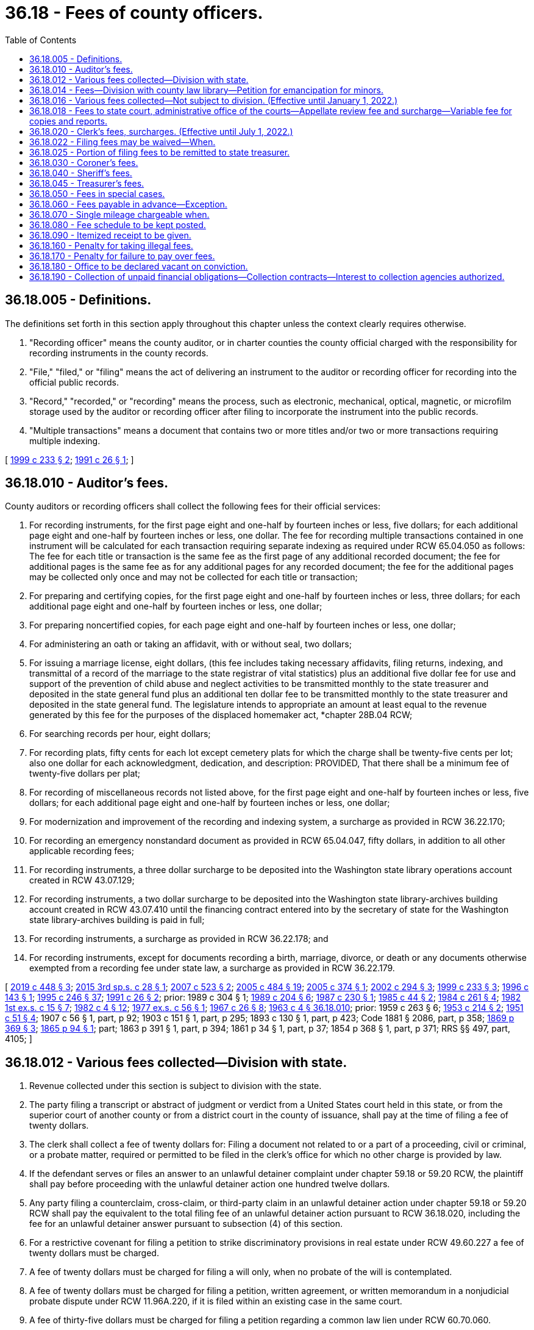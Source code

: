 = 36.18 - Fees of county officers.
:toc:

== 36.18.005 - Definitions.
The definitions set forth in this section apply throughout this chapter unless the context clearly requires otherwise.

. "Recording officer" means the county auditor, or in charter counties the county official charged with the responsibility for recording instruments in the county records.

. "File," "filed," or "filing" means the act of delivering an instrument to the auditor or recording officer for recording into the official public records.

. "Record," "recorded," or "recording" means the process, such as electronic, mechanical, optical, magnetic, or microfilm storage used by the auditor or recording officer after filing to incorporate the instrument into the public records.

. "Multiple transactions" means a document that contains two or more titles and/or two or more transactions requiring multiple indexing.

[ http://lawfilesext.leg.wa.gov/biennium/1999-00/Pdf/Bills/Session%20Laws/House/1647-S.SL.pdf?cite=1999%20c%20233%20§%202[1999 c 233 § 2]; http://lawfilesext.leg.wa.gov/biennium/1991-92/Pdf/Bills/Session%20Laws/House/1716.SL.pdf?cite=1991%20c%2026%20§%201[1991 c 26 § 1]; ]

== 36.18.010 - Auditor's fees.
County auditors or recording officers shall collect the following fees for their official services:

. For recording instruments, for the first page eight and one-half by fourteen inches or less, five dollars; for each additional page eight and one-half by fourteen inches or less, one dollar. The fee for recording multiple transactions contained in one instrument will be calculated for each transaction requiring separate indexing as required under RCW 65.04.050 as follows: The fee for each title or transaction is the same fee as the first page of any additional recorded document; the fee for additional pages is the same fee as for any additional pages for any recorded document; the fee for the additional pages may be collected only once and may not be collected for each title or transaction;

. For preparing and certifying copies, for the first page eight and one-half by fourteen inches or less, three dollars; for each additional page eight and one-half by fourteen inches or less, one dollar;

. For preparing noncertified copies, for each page eight and one-half by fourteen inches or less, one dollar;

. For administering an oath or taking an affidavit, with or without seal, two dollars;

. For issuing a marriage license, eight dollars, (this fee includes taking necessary affidavits, filing returns, indexing, and transmittal of a record of the marriage to the state registrar of vital statistics) plus an additional five dollar fee for use and support of the prevention of child abuse and neglect activities to be transmitted monthly to the state treasurer and deposited in the state general fund plus an additional ten dollar fee to be transmitted monthly to the state treasurer and deposited in the state general fund. The legislature intends to appropriate an amount at least equal to the revenue generated by this fee for the purposes of the displaced homemaker act, *chapter 28B.04 RCW;

. For searching records per hour, eight dollars;

. For recording plats, fifty cents for each lot except cemetery plats for which the charge shall be twenty-five cents per lot; also one dollar for each acknowledgment, dedication, and description: PROVIDED, That there shall be a minimum fee of twenty-five dollars per plat;

. For recording of miscellaneous records not listed above, for the first page eight and one-half by fourteen inches or less, five dollars; for each additional page eight and one-half by fourteen inches or less, one dollar;

. For modernization and improvement of the recording and indexing system, a surcharge as provided in RCW 36.22.170;

. For recording an emergency nonstandard document as provided in RCW 65.04.047, fifty dollars, in addition to all other applicable recording fees;

. For recording instruments, a three dollar surcharge to be deposited into the Washington state library operations account created in RCW 43.07.129;

. For recording instruments, a two dollar surcharge to be deposited into the Washington state library-archives building account created in RCW 43.07.410 until the financing contract entered into by the secretary of state for the Washington state library-archives building is paid in full;

. For recording instruments, a surcharge as provided in RCW 36.22.178; and

. For recording instruments, except for documents recording a birth, marriage, divorce, or death or any documents otherwise exempted from a recording fee under state law, a surcharge as provided in RCW 36.22.179.

[ http://lawfilesext.leg.wa.gov/biennium/2019-20/Pdf/Bills/Session%20Laws/House/2015-S.SL.pdf?cite=2019%20c%20448%20§%203[2019 c 448 § 3]; http://lawfilesext.leg.wa.gov/biennium/2015-16/Pdf/Bills/Session%20Laws/House/2195.SL.pdf?cite=2015%203rd%20sp.s.%20c%2028%20§%201[2015 3rd sp.s. c 28 § 1]; http://lawfilesext.leg.wa.gov/biennium/2007-08/Pdf/Bills/Session%20Laws/Senate/5882-S.SL.pdf?cite=2007%20c%20523%20§%202[2007 c 523 § 2]; http://lawfilesext.leg.wa.gov/biennium/2005-06/Pdf/Bills/Session%20Laws/House/2163-S2.SL.pdf?cite=2005%20c%20484%20§%2019[2005 c 484 § 19]; http://lawfilesext.leg.wa.gov/biennium/2005-06/Pdf/Bills/Session%20Laws/House/1314-S.SL.pdf?cite=2005%20c%20374%20§%201[2005 c 374 § 1]; http://lawfilesext.leg.wa.gov/biennium/2001-02/Pdf/Bills/Session%20Laws/House/2060-S.SL.pdf?cite=2002%20c%20294%20§%203[2002 c 294 § 3]; http://lawfilesext.leg.wa.gov/biennium/1999-00/Pdf/Bills/Session%20Laws/House/1647-S.SL.pdf?cite=1999%20c%20233%20§%203[1999 c 233 § 3]; http://lawfilesext.leg.wa.gov/biennium/1995-96/Pdf/Bills/Session%20Laws/House/2414.SL.pdf?cite=1996%20c%20143%20§%201[1996 c 143 § 1]; http://lawfilesext.leg.wa.gov/biennium/1995-96/Pdf/Bills/Session%20Laws/Senate/5219-S.SL.pdf?cite=1995%20c%20246%20§%2037[1995 c 246 § 37]; http://lawfilesext.leg.wa.gov/biennium/1991-92/Pdf/Bills/Session%20Laws/House/1716.SL.pdf?cite=1991%20c%2026%20§%202[1991 c 26 § 2]; prior:  1989 c 304 § 1; http://leg.wa.gov/CodeReviser/documents/sessionlaw/1989c204.pdf?cite=1989%20c%20204%20§%206[1989 c 204 § 6]; http://leg.wa.gov/CodeReviser/documents/sessionlaw/1987c230.pdf?cite=1987%20c%20230%20§%201[1987 c 230 § 1]; http://leg.wa.gov/CodeReviser/documents/sessionlaw/1985c44.pdf?cite=1985%20c%2044%20§%202[1985 c 44 § 2]; http://leg.wa.gov/CodeReviser/documents/sessionlaw/1984c261.pdf?cite=1984%20c%20261%20§%204[1984 c 261 § 4]; http://leg.wa.gov/CodeReviser/documents/sessionlaw/1982ex1c15.pdf?cite=1982%201st%20ex.s.%20c%2015%20§%207[1982 1st ex.s. c 15 § 7]; http://leg.wa.gov/CodeReviser/documents/sessionlaw/1982c4.pdf?cite=1982%20c%204%20§%2012[1982 c 4 § 12]; http://leg.wa.gov/CodeReviser/documents/sessionlaw/1977ex1c56.pdf?cite=1977%20ex.s.%20c%2056%20§%201[1977 ex.s. c 56 § 1]; http://leg.wa.gov/CodeReviser/documents/sessionlaw/1967c26.pdf?cite=1967%20c%2026%20§%208[1967 c 26 § 8]; http://leg.wa.gov/CodeReviser/documents/sessionlaw/1963c4.pdf?cite=1963%20c%204%20§%2036.18.010[1963 c 4 § 36.18.010]; prior:  1959 c 263 § 6; http://leg.wa.gov/CodeReviser/documents/sessionlaw/1953c214.pdf?cite=1953%20c%20214%20§%202[1953 c 214 § 2]; http://leg.wa.gov/CodeReviser/documents/sessionlaw/1951c51.pdf?cite=1951%20c%2051%20§%204[1951 c 51 § 4]; 1907 c 56 § 1, part, p 92; 1903 c 151 § 1, part, p 295; 1893 c 130 § 1, part, p 423; Code 1881 § 2086, part, p 358; http://leg.wa.gov/CodeReviser/Pages/session_laws.aspx?cite=1869%20p%20369%20§%203[1869 p 369 § 3]; http://leg.wa.gov/CodeReviser/Pages/session_laws.aspx?cite=1865%20p%2094%20§%201[1865 p 94 § 1]; part; 1863 p 391 § 1, part, p 394; 1861 p 34 § 1, part, p 37; 1854 p 368 § 1, part, p 371; RRS §§ 497, part, 4105; ]

== 36.18.012 - Various fees collected—Division with state.
. Revenue collected under this section is subject to division with the state.

. The party filing a transcript or abstract of judgment or verdict from a United States court held in this state, or from the superior court of another county or from a district court in the county of issuance, shall pay at the time of filing a fee of twenty dollars.

. The clerk shall collect a fee of twenty dollars for: Filing a document not related to or a part of a proceeding, civil or criminal, or a probate matter, required or permitted to be filed in the clerk's office for which no other charge is provided by law.

. If the defendant serves or files an answer to an unlawful detainer complaint under chapter 59.18 or 59.20 RCW, the plaintiff shall pay before proceeding with the unlawful detainer action one hundred twelve dollars.

. Any party filing a counterclaim, cross-claim, or third-party claim in an unlawful detainer action under chapter 59.18 or 59.20 RCW shall pay the equivalent to the total filing fee of an unlawful detainer action pursuant to RCW 36.18.020, including the fee for an unlawful detainer answer pursuant to subsection (4) of this section.

. For a restrictive covenant for filing a petition to strike discriminatory provisions in real estate under RCW 49.60.227 a fee of twenty dollars must be charged.

. A fee of twenty dollars must be charged for filing a will only, when no probate of the will is contemplated.

. A fee of twenty dollars must be charged for filing a petition, written agreement, or written memorandum in a nonjudicial probate dispute under RCW 11.96A.220, if it is filed within an existing case in the same court.

. A fee of thirty-five dollars must be charged for filing a petition regarding a common law lien under RCW 60.70.060.

. For the filing of a tax warrant for unpaid taxes or overpayment of benefits by any agency of the state of Washington, a fee of five dollars on or after July 22, 2001, and for the filing of such a tax warrant or overpayment of benefits on or after July 1, 2003, a fee of twenty dollars, of which forty-six percent of the first five dollars is directed to the state general fund.

[ http://lawfilesext.leg.wa.gov/biennium/2009-10/Pdf/Bills/Session%20Laws/Senate/5073-S.SL.pdf?cite=2009%20c%20479%20§%2020[2009 c 479 § 20]; http://lawfilesext.leg.wa.gov/biennium/2009-10/Pdf/Bills/Session%20Laws/Senate/5013.SL.pdf?cite=2009%20c%20417%20§%201[2009 c 417 § 1]; http://lawfilesext.leg.wa.gov/biennium/2005-06/Pdf/Bills/Session%20Laws/Senate/6670-S.SL.pdf?cite=2006%20c%20192%20§%201[2006 c 192 § 1]; http://lawfilesext.leg.wa.gov/biennium/2005-06/Pdf/Bills/Session%20Laws/Senate/5454-S2.SL.pdf?cite=2005%20c%20457%20§%2017[2005 c 457 § 17]; http://lawfilesext.leg.wa.gov/biennium/2001-02/Pdf/Bills/Session%20Laws/House/1793-S.SL.pdf?cite=2001%20c%20146%20§%201[2001 c 146 § 1]; http://lawfilesext.leg.wa.gov/biennium/1999-00/Pdf/Bills/Session%20Laws/Senate/5196.SL.pdf?cite=1999%20c%2042%20§%20634[1999 c 42 § 634]; http://lawfilesext.leg.wa.gov/biennium/1995-96/Pdf/Bills/Session%20Laws/House/2468-S.SL.pdf?cite=1996%20c%20211%20§%201[1996 c 211 § 1]; http://lawfilesext.leg.wa.gov/biennium/1995-96/Pdf/Bills/Session%20Laws/House/1692-S.SL.pdf?cite=1995%20c%20292%20§%2012[1995 c 292 § 12]; ]

== 36.18.014 - Fees—Division with county law library—Petition for emancipation for minors.
. Revenue collected under this section is subject to division with the county law library under RCW 27.24.070.

. For filing a petition for emancipation for minors as required under RCW 13.64.020 a fee up to fifty dollars must be collected.

[ http://lawfilesext.leg.wa.gov/biennium/1995-96/Pdf/Bills/Session%20Laws/House/1692-S.SL.pdf?cite=1995%20c%20292%20§%2013[1995 c 292 § 13]; ]

== 36.18.016 - Various fees collected—Not subject to division. (Effective until January 1, 2022.)
. Revenue collected under this section is not subject to division under RCW 36.18.025 or 27.24.070.

. [Empty]
.. For the filing of a petition for modification of a decree of dissolution or paternity, within the same case as the original action, and any party filing a counterclaim, cross-claim, or third-party claim in any such action, a fee of thirty-six dollars must be paid.

.. The party filing the first or initial petition for dissolution, legal separation, or declaration concerning the validity of marriage shall pay, at the time and in addition to the filing fee required under RCW 36.18.020, a fee of fifty-four dollars. The clerk of the superior court shall transmit monthly forty-eight dollars of the fifty-four dollar fee collected under this subsection to the state treasury for deposit in the domestic violence prevention account. The remaining six dollars shall be retained by the county for the purpose of supporting community-based domestic violence services within the county, except for five percent of the six dollars, which may be retained by the court for administrative purposes. On or before December 15th of each year, the county shall report to the department of social and health services revenues associated with this section and community-based domestic violence services expenditures. The department of social and health services shall develop a reporting form to be utilized by counties for uniform reporting purposes.

. [Empty]
.. The party making a demand for a jury of six in a civil action shall pay, at the time, a fee of one hundred twenty-five dollars; if the demand is for a jury of twelve, a fee of two hundred fifty dollars. If, after the party demands a jury of six and pays the required fee, any other party to the action requests a jury of twelve, an additional one hundred twenty-five dollar fee will be required of the party demanding the increased number of jurors.

.. Upon conviction in criminal cases a jury demand charge of one hundred twenty-five dollars for a jury of six, or two hundred fifty dollars for a jury of twelve may be imposed as costs under RCW 10.46.190.

. For preparing a certified copy of an instrument on file or of record in the clerk's office, for the first page or portion of the first page, a fee of five dollars, and for each additional page or portion of a page, a fee of one dollar must be charged. For authenticating or exemplifying an instrument, a fee of two dollars for each additional seal affixed must be charged. For preparing a copy of an instrument on file or of record in the clerk's office without a seal, a fee of fifty cents per page must be charged. When copying a document without a seal or file that is in an electronic format, a fee of twenty-five cents per page must be charged. For copies made on a compact disc, an additional fee of twenty dollars for each compact disc must be charged.

. For executing a certificate, with or without a seal, a fee of two dollars must be charged.

. For a garnishee defendant named in an affidavit for garnishment and for a writ of attachment, a fee of twenty dollars must be charged.

. For filing a supplemental proceeding, a fee of twenty dollars must be charged.

. For approving a bond, including justification on the bond, in other than civil actions and probate proceedings, a fee of two dollars must be charged.

. For the issuance of a certificate of qualification and a certified copy of letters of administration, letters testamentary, or letters of guardianship, there must be a fee of five dollars.

. For the preparation of a passport application, the clerk may collect an execution fee as authorized by the federal government.

. For clerk's services such as performing historical searches, compiling statistical reports, and conducting exceptional record searches, the clerk may collect a fee not to exceed thirty dollars per hour.

. For processing ex parte orders, the clerk may collect a fee of thirty dollars.

. For duplicated recordings of court's proceedings there must be a fee of ten dollars for each audiotape and twenty-five dollars for each video or other electronic storage medium.

. For registration of land titles, Torrens Act, under RCW 65.12.780, a fee of twenty dollars must be charged.

. For the issuance of extension of judgment under RCW 6.17.020 and chapter 9.94A RCW, a fee of two hundred dollars must be charged. When the extension of judgment is at the request of the clerk, the two hundred dollar charge may be imposed as court costs under RCW 10.46.190.

. A facilitator surcharge of up to twenty dollars must be charged as authorized under RCW 26.12.240.

. For filing an adjudication claim under RCW 90.03.180, a fee of twenty-five dollars must be charged.

. For filing a claim of frivolous lien under RCW 60.04.081, a fee of thirty-five dollars must be charged.

. For preparation of a change of venue, a fee of twenty dollars must be charged by the originating court in addition to the per page charges in subsection (4) of this section.

. A service fee of five dollars for the first page and one dollar for each additional page must be charged for receiving faxed documents, pursuant to Washington state rules of court, general rule 17.

. For preparation of clerk's papers under RAP 9.7, a fee of fifty cents per page must be charged.

. For copies and reports produced at the local level as permitted by RCW 2.68.020 and supreme court policy, a variable fee must be charged.

. Investment service charge and earnings under RCW 36.48.090 must be charged.

. Costs for nonstatutory services rendered by clerk by authority of local ordinance or policy must be charged.

. For filing a request for civil arbitration, a filing fee may be assessed against the party filing a statement of arbitrability not to exceed two hundred fifty dollars as established by authority of local ordinance. Two hundred twenty dollars of this charge shall be used to offset the cost of the civil arbitration program. Thirty dollars of each fee collected under this subsection must be used for indigent defense services.

. For filing a request for trial de novo of a civil arbitration award, a fee not to exceed four hundred dollars as established by authority of local ordinance must be charged.

. A public agency may not charge a fee to a law enforcement agency, for preparation, copying, or mailing of certified copies of the judgment and sentence, information, affidavit of probable cause, and/or the notice of requirement to register, of a sex offender convicted in a Washington court, when such records are necessary for risk assessment, preparation of a case for failure to register, or maintenance of a sex offender's registration file.

. For the filing of a will or codicil under the provisions of chapter 11.12 RCW, a fee of twenty dollars must be charged.

. For the collection of an adult offender's unpaid legal financial obligations, the clerk may impose an annual fee of up to one hundred dollars, pursuant to RCW 9.94A.780.

. A surcharge of up to twenty dollars may be charged in dissolution and legal separation actions as authorized by RCW 26.12.260.

The revenue to counties from the fees established in this section shall be deemed to be complete reimbursement from the state for the state's share of benefits paid to the superior court judges of the state prior to July 24, 2005, and no claim shall lie against the state for such benefits.

[ http://lawfilesext.leg.wa.gov/biennium/2017-18/Pdf/Bills/Session%20Laws/House/1128.SL.pdf?cite=2018%20c%2036%20§%207[2018 c 36 § 7]; http://lawfilesext.leg.wa.gov/biennium/2015-16/Pdf/Bills/Session%20Laws/House/1111-S.SL.pdf?cite=2016%20c%2074%20§%204[2016 c 74 § 4]; http://lawfilesext.leg.wa.gov/biennium/2015-16/Pdf/Bills/Session%20Laws/Senate/5631-S.SL.pdf?cite=2015%20c%20275%20§%2011[2015 c 275 § 11]; http://lawfilesext.leg.wa.gov/biennium/2015-16/Pdf/Bills/Session%20Laws/Senate/5564-S2.SL.pdf?cite=2015%20c%20265%20§%2027[2015 c 265 § 27]; http://lawfilesext.leg.wa.gov/biennium/2009-10/Pdf/Bills/Session%20Laws/Senate/5013.SL.pdf?cite=2009%20c%20417%20§%202[2009 c 417 § 2]; http://lawfilesext.leg.wa.gov/biennium/2007-08/Pdf/Bills/Session%20Laws/Senate/5470-S2.SL.pdf?cite=2007%20c%20496%20§%20204[2007 c 496 § 204]; http://lawfilesext.leg.wa.gov/biennium/2005-06/Pdf/Bills/Session%20Laws/Senate/6670-S.SL.pdf?cite=2006%20c%20192%20§%202[2006 c 192 § 2]; prior:  2005 c 457 § 18; http://lawfilesext.leg.wa.gov/biennium/2005-06/Pdf/Bills/Session%20Laws/House/1314-S.SL.pdf?cite=2005%20c%20374%20§%202[2005 c 374 § 2]; http://lawfilesext.leg.wa.gov/biennium/2005-06/Pdf/Bills/Session%20Laws/House/2223-S.SL.pdf?cite=2005%20c%20202%20§%201[2005 c 202 § 1]; http://lawfilesext.leg.wa.gov/biennium/2001-02/Pdf/Bills/Session%20Laws/House/2754-S.SL.pdf?cite=2002%20c%20338%20§%202[2002 c 338 § 2]; http://lawfilesext.leg.wa.gov/biennium/2001-02/Pdf/Bills/Session%20Laws/House/1793-S.SL.pdf?cite=2001%20c%20146%20§%202[2001 c 146 § 2]; http://lawfilesext.leg.wa.gov/biennium/1999-00/Pdf/Bills/Session%20Laws/House/2713.SL.pdf?cite=2000%20c%20170%20§%201[2000 c 170 § 1]; http://lawfilesext.leg.wa.gov/biennium/1999-00/Pdf/Bills/Session%20Laws/House/1663-S.SL.pdf?cite=1999%20c%20397%20§%208[1999 c 397 § 8]; http://lawfilesext.leg.wa.gov/biennium/1995-96/Pdf/Bills/Session%20Laws/Senate/6198-S.SL.pdf?cite=1996%20c%2056%20§%205[1996 c 56 § 5]; http://lawfilesext.leg.wa.gov/biennium/1995-96/Pdf/Bills/Session%20Laws/House/1692-S.SL.pdf?cite=1995%20c%20292%20§%2014[1995 c 292 § 14]; ]

== 36.18.018 - Fees to state court, administrative office of the courts—Appellate review fee and surcharge—Variable fee for copies and reports.
. State revenue collected by county clerks under subsection (2) of this section must be transmitted to the appropriate state court. The administrative office of the courts shall retain fees collected under subsection (3) of this section.

. For appellate review under RAP 5.1(b), two hundred fifty dollars must be charged, except that no fee may be charged under this section for a case transferred from the superior court to the court of appeals pursuant to RCW 34.05.518 or 36.70C.150.

. For all copies and reports produced by the administrative office of the courts as permitted under RCW 2.68.020 and supreme court policy, a variable fee must be charged.

. In addition to the fee established under subsection (2) of this section, a surcharge of forty dollars is established for appellate review. The county clerk shall transmit seventy-five percent of this surcharge to the state treasurer for deposit in the judicial stabilization trust account and twenty-five percent must be retained by the county.

[ http://lawfilesext.leg.wa.gov/biennium/2021-22/Pdf/Bills/Session%20Laws/Senate/5225.SL.pdf?cite=2021%20c%20305%20§%204[2021 c 305 § 4]; http://lawfilesext.leg.wa.gov/biennium/2021-22/Pdf/Bills/Session%20Laws/House/1532-S.SL.pdf?cite=2021%20c%20303%20§%202[2021 c 303 § 2]; http://lawfilesext.leg.wa.gov/biennium/2017-18/Pdf/Bills/Session%20Laws/House/1140.SL.pdf?cite=2017%203rd%20sp.s.%20c%202%20§%202[2017 3rd sp.s. c 2 § 2]; http://lawfilesext.leg.wa.gov/biennium/2013-14/Pdf/Bills/Session%20Laws/House/1961-S.SL.pdf?cite=2013%202nd%20sp.s.%20c%207%20§%202[2013 2nd sp.s. c 7 § 2]; http://lawfilesext.leg.wa.gov/biennium/2011-12/Pdf/Bills/Session%20Laws/Senate/6608.SL.pdf?cite=2012%20c%20199%20§%202[2012 c 199 § 2]; http://lawfilesext.leg.wa.gov/biennium/2011-12/Pdf/Bills/Session%20Laws/Senate/5941.SL.pdf?cite=2011%201st%20sp.s.%20c%2044%20§%203[2011 1st sp.s. c 44 § 3]; http://lawfilesext.leg.wa.gov/biennium/2009-10/Pdf/Bills/Session%20Laws/House/2362-S.SL.pdf?cite=2009%20c%20572%20§%203[2009 c 572 § 3]; http://lawfilesext.leg.wa.gov/biennium/2005-06/Pdf/Bills/Session%20Laws/House/1668.SL.pdf?cite=2005%20c%20282%20§%2043[2005 c 282 § 43]; http://lawfilesext.leg.wa.gov/biennium/1995-96/Pdf/Bills/Session%20Laws/House/1692-S.SL.pdf?cite=1995%20c%20292%20§%2015[1995 c 292 § 15]; ]

== 36.18.020 - Clerk's fees, surcharges. (Effective until July 1, 2022.)
. Revenue collected under this section is subject to division with the state under RCW 36.18.025 and with the county or regional law library fund under RCW 27.24.070, except as provided in subsection (5) of this section.

. Clerks of superior courts shall collect the following fees for their official services:

.. In addition to any other fee required by law, the party filing the first or initial document in any civil action, including, but not limited to an action for restitution, adoption, or change of name, and any party filing a counterclaim, cross-claim, or third-party claim in any such civil action, shall pay, at the time the document is filed, a fee of two hundred dollars except, in an unlawful detainer action under chapter 59.18 or 59.20 RCW for which the plaintiff shall pay a case initiating filing fee of forty-five dollars, or in proceedings filed under RCW 28A.225.030 alleging a violation of the compulsory attendance laws where the petitioner shall not pay a filing fee. The forty-five dollar filing fee under this subsection for an unlawful detainer action shall not include an order to show cause or any other order or judgment except a default order or default judgment in an unlawful detainer action.

.. Any party, except a defendant in a criminal case, filing the first or initial document on an appeal from a court of limited jurisdiction or any party on any civil appeal, shall pay, when the document is filed, a fee of two hundred dollars.

.. For filing of a petition for judicial review as required under RCW 34.05.514 a filing fee of two hundred dollars.

.. For filing of a petition for unlawful harassment under RCW 10.14.040 a filing fee of fifty-three dollars.

.. For filing the notice of debt due for the compensation of a crime victim under RCW 7.68.120(2)(a) a fee of two hundred dollars.

.. In probate proceedings, the party instituting such proceedings, shall pay at the time of filing the first document therein, a fee of two hundred dollars.

.. For filing any petition to contest a will admitted to probate or a petition to admit a will which has been rejected, or a petition objecting to a written agreement or memorandum as provided in RCW 11.96A.220, there shall be paid a fee of two hundred dollars.

.. Upon conviction or plea of guilty, upon failure to prosecute an appeal from a court of limited jurisdiction as provided by law, or upon affirmance of a conviction by a court of limited jurisdiction, an adult defendant in a criminal case shall be liable for a fee of two hundred dollars, except this fee shall not be imposed on a defendant who is indigent as defined in RCW 10.101.010(3) (a) through (c).

.. With the exception of demands for jury hereafter made and garnishments hereafter issued, civil actions and probate proceedings filed prior to midnight, July 1, 1972, shall be completed and governed by the fee schedule in effect as of January 1, 1972. However, no fee shall be assessed if an order of dismissal on the clerk's record be filed as provided by rule of the supreme court.

. No fee shall be collected when a petition for relinquishment of parental rights is filed pursuant to RCW 26.33.080 or for forms and instructional brochures provided under RCW 26.50.030.

. No fee shall be collected when an abstract of judgment is filed by the county clerk of another county for the purposes of collection of legal financial obligations.

. [Empty]
.. In addition to the fees required to be collected under this section, clerks of the superior courts must collect surcharges as provided in this subsection (5) of which seventy-five percent must be remitted to the state treasurer for deposit in the judicial stabilization trust account and twenty-five percent must be retained by the county.

.. On filing fees required to be collected under subsection (2)(b) of this section, a surcharge of thirty dollars must be collected.

.. On all filing fees required to be collected under this section, except for fees required under subsection (2)(b), (d), and (h) of this section, a surcharge of forty dollars must be collected.

[ http://lawfilesext.leg.wa.gov/biennium/2021-22/Pdf/Bills/Session%20Laws/House/1532-S.SL.pdf?cite=2021%20c%20303%20§%203[2021 c 303 § 3]; http://lawfilesext.leg.wa.gov/biennium/2017-18/Pdf/Bills/Session%20Laws/House/1783-S2.SL.pdf?cite=2018%20c%20269%20§%2017[2018 c 269 § 17]; http://lawfilesext.leg.wa.gov/biennium/2017-18/Pdf/Bills/Session%20Laws/House/1140.SL.pdf?cite=2017%203rd%20sp.s.%20c%202%20§%203[2017 3rd sp.s. c 2 § 3]; http://lawfilesext.leg.wa.gov/biennium/2015-16/Pdf/Bills/Session%20Laws/Senate/5564-S2.SL.pdf?cite=2015%20c%20265%20§%2028[2015 c 265 § 28]; http://lawfilesext.leg.wa.gov/biennium/2013-14/Pdf/Bills/Session%20Laws/House/1961-S.SL.pdf?cite=2013%202nd%20sp.s.%20c%207%20§%203[2013 2nd sp.s. c 7 § 3]; http://lawfilesext.leg.wa.gov/biennium/2011-12/Pdf/Bills/Session%20Laws/Senate/6608.SL.pdf?cite=2012%20c%20199%20§%203[2012 c 199 § 3]; http://lawfilesext.leg.wa.gov/biennium/2011-12/Pdf/Bills/Session%20Laws/Senate/5941.SL.pdf?cite=2011%201st%20sp.s.%20c%2044%20§%205[2011 1st sp.s. c 44 § 5]; http://lawfilesext.leg.wa.gov/biennium/2009-10/Pdf/Bills/Session%20Laws/House/2362-S.SL.pdf?cite=2009%20c%20572%20§%204[2009 c 572 § 4]; http://lawfilesext.leg.wa.gov/biennium/2009-10/Pdf/Bills/Session%20Laws/Senate/5073-S.SL.pdf?cite=2009%20c%20479%20§%2021[2009 c 479 § 21]; http://lawfilesext.leg.wa.gov/biennium/2009-10/Pdf/Bills/Session%20Laws/Senate/5013.SL.pdf?cite=2009%20c%20417%20§%203[2009 c 417 § 3]; prior:  2005 c 457 § 19; http://lawfilesext.leg.wa.gov/biennium/2005-06/Pdf/Bills/Session%20Laws/House/1314-S.SL.pdf?cite=2005%20c%20374%20§%205[2005 c 374 § 5]; http://lawfilesext.leg.wa.gov/biennium/1999-00/Pdf/Bills/Session%20Laws/House/2328.SL.pdf?cite=2000%20c%209%20§%201[2000 c 9 § 1]; http://lawfilesext.leg.wa.gov/biennium/1999-00/Pdf/Bills/Session%20Laws/Senate/5196.SL.pdf?cite=1999%20c%2042%20§%20635[1999 c 42 § 635]; http://lawfilesext.leg.wa.gov/biennium/1995-96/Pdf/Bills/Session%20Laws/House/2468-S.SL.pdf?cite=1996%20c%20211%20§%202[1996 c 211 § 2]; prior:  1995 c 312 § 70; http://lawfilesext.leg.wa.gov/biennium/1995-96/Pdf/Bills/Session%20Laws/House/1692-S.SL.pdf?cite=1995%20c%20292%20§%2010[1995 c 292 § 10]; http://lawfilesext.leg.wa.gov/biennium/1993-94/Pdf/Bills/Session%20Laws/Senate/5528-S.SL.pdf?cite=1993%20c%20435%20§%201[1993 c 435 § 1]; http://lawfilesext.leg.wa.gov/biennium/1991-92/Pdf/Bills/Session%20Laws/House/1378-S.SL.pdf?cite=1992%20c%2054%20§%201[1992 c 54 § 1]; http://leg.wa.gov/CodeReviser/documents/sessionlaw/1989c342.pdf?cite=1989%20c%20342%20§%201[1989 c 342 § 1]; prior:  1987 c 382 § 3; http://leg.wa.gov/CodeReviser/documents/sessionlaw/1987c202.pdf?cite=1987%20c%20202%20§%20201[1987 c 202 § 201]; http://leg.wa.gov/CodeReviser/documents/sessionlaw/1987c56.pdf?cite=1987%20c%2056%20§%203[1987 c 56 § 3]; prior:  1985 c 24 § 1; http://leg.wa.gov/CodeReviser/documents/sessionlaw/1985c7.pdf?cite=1985%20c%207%20§%20104[1985 c 7 § 104]; http://leg.wa.gov/CodeReviser/documents/sessionlaw/1984c263.pdf?cite=1984%20c%20263%20§%2029[1984 c 263 § 29]; http://leg.wa.gov/CodeReviser/documents/sessionlaw/1981c330.pdf?cite=1981%20c%20330%20§%205[1981 c 330 § 5]; http://leg.wa.gov/CodeReviser/documents/sessionlaw/1980c70.pdf?cite=1980%20c%2070%20§%201[1980 c 70 § 1]; http://leg.wa.gov/CodeReviser/documents/sessionlaw/1977ex1c107.pdf?cite=1977%20ex.s.%20c%20107%20§%201[1977 ex.s. c 107 § 1]; http://leg.wa.gov/CodeReviser/documents/sessionlaw/1975c30.pdf?cite=1975%20c%2030%20§%201[1975 c 30 § 1]; http://leg.wa.gov/CodeReviser/documents/sessionlaw/1973c16.pdf?cite=1973%20c%2016%20§%201[1973 c 16 § 1]; http://leg.wa.gov/CodeReviser/documents/sessionlaw/1973c38.pdf?cite=1973%20c%2038%20§%201[1973 c 38 § 1]; prior:  1972 ex.s. c 57 § 5; http://leg.wa.gov/CodeReviser/documents/sessionlaw/1972ex1c20.pdf?cite=1972%20ex.s.%20c%2020%20§%201[1972 ex.s. c 20 § 1]; http://leg.wa.gov/CodeReviser/documents/sessionlaw/1970ex1c32.pdf?cite=1970%20ex.s.%20c%2032%20§%201[1970 ex.s. c 32 § 1]; http://leg.wa.gov/CodeReviser/documents/sessionlaw/1967c26.pdf?cite=1967%20c%2026%20§%209[1967 c 26 § 9]; http://leg.wa.gov/CodeReviser/documents/sessionlaw/1963c4.pdf?cite=1963%20c%204%20§%2036.18.020[1963 c 4 § 36.18.020]; prior:  1961 c 304 § 1; http://leg.wa.gov/CodeReviser/documents/sessionlaw/1961c41.pdf?cite=1961%20c%2041%20§%201[1961 c 41 § 1]; http://leg.wa.gov/CodeReviser/documents/sessionlaw/1951c51.pdf?cite=1951%20c%2051%20§%205[1951 c 51 § 5]; 1907 c 56 § 1, part, p 89; 1903 c 151 § 1, part, p 294; 1893 c 130 § 1, part, p 421; Code 1881 § 2086, part, p 355; 1869 p 364 § 1, part; 1863 p 391 § 1, part; 1861 p 34 § 1, part; 1854 p 368 § 1, part; RRS § 497, part; ]

== 36.18.022 - Filing fees may be waived—When.
The court may waive the filing fees provided for under RCW 36.18.016(2)(b) and 36.18.020(2) (a) and (b) upon affidavit by a party that the party is unable to pay the fee due to financial hardship.

[ http://lawfilesext.leg.wa.gov/biennium/2005-06/Pdf/Bills/Session%20Laws/House/1314-S.SL.pdf?cite=2005%20c%20374%20§%206[2005 c 374 § 6]; http://lawfilesext.leg.wa.gov/biennium/1995-96/Pdf/Bills/Session%20Laws/House/1692-S.SL.pdf?cite=1995%20c%20292%20§%2016[1995 c 292 § 16]; http://lawfilesext.leg.wa.gov/biennium/1991-92/Pdf/Bills/Session%20Laws/House/1378-S.SL.pdf?cite=1992%20c%2054%20§%205[1992 c 54 § 5]; ]

== 36.18.025 - Portion of filing fees to be remitted to state treasurer.
Forty-six percent of the money received from filing fees paid pursuant to RCW 36.18.020, except those collected for the filing of warrants for unpaid taxes or overpayments by state agencies as outlined in RCW 36.18.012(10), shall be transmitted by the county treasurer each month to the state treasurer for deposit in the state general fund.

[ http://lawfilesext.leg.wa.gov/biennium/2009-10/Pdf/Bills/Session%20Laws/Senate/5073-S.SL.pdf?cite=2009%20c%20479%20§%2022[2009 c 479 § 22]; http://lawfilesext.leg.wa.gov/biennium/2001-02/Pdf/Bills/Session%20Laws/House/1793-S.SL.pdf?cite=2001%20c%20146%20§%203[2001 c 146 § 3]; http://lawfilesext.leg.wa.gov/biennium/1991-92/Pdf/Bills/Session%20Laws/House/1378-S.SL.pdf?cite=1992%20c%2054%20§%202[1992 c 54 § 2]; http://leg.wa.gov/CodeReviser/documents/sessionlaw/1985c389.pdf?cite=1985%20c%20389%20§%209[1985 c 389 § 9]; http://leg.wa.gov/CodeReviser/documents/sessionlaw/1984c258.pdf?cite=1984%20c%20258%20§%20322[1984 c 258 § 322]; http://leg.wa.gov/CodeReviser/documents/sessionlaw/1972ex1c20.pdf?cite=1972%20ex.s.%20c%2020%20§%202[1972 ex.s. c 20 § 2]; ]

== 36.18.030 - Coroner's fees.
Coroners shall collect for their official services, the following fees:

For each inquest held, besides mileage, twenty dollars.

For issuing a venire, two dollars.

For drawing all necessary writings, two dollars for first page and one dollar for each page thereafter.

For mileage each way, per mile, ten cents.

For performing the duties of a sheriff, he or she shall receive the same fees as a sheriff would receive for the same service.

[ http://lawfilesext.leg.wa.gov/biennium/2009-10/Pdf/Bills/Session%20Laws/Senate/5038.SL.pdf?cite=2009%20c%20549%20§%204014[2009 c 549 § 4014]; http://leg.wa.gov/CodeReviser/documents/sessionlaw/1963c4.pdf?cite=1963%20c%204%20§%2036.18.030[1963 c 4 § 36.18.030]; http://leg.wa.gov/CodeReviser/documents/sessionlaw/1959c263.pdf?cite=1959%20c%20263%20§%207[1959 c 263 § 7]; 1907 c 56 § 1, part, p 93; 1903 c 151 § 1, part, p 296; 1893 c 130 § 1, part, p 424; Code 1881 § 2086, part, p 360; 1869 p 372 § 7, part; 1863 p 391 § 1, part, p 396; 1861 p 34 § 1, part, p 39; 1854 p 368 § 1, part, p 373; RRS §§ 497, part, 4185; ]

== 36.18.040 - Sheriff's fees.
. Sheriffs shall collect the following fees for their official services:

.. For service of each summons and complaint, notice and complaint, summons and petition, and notice of small claim on one defendant at any location, ten dollars, and on two or more defendants at the same residence, twelve dollars, besides mileage;

.. For making a return, besides mileage actually traveled, seven dollars;

.. For levying each writ of attachment or writ of execution upon real or personal property, besides mileage, thirty dollars per hour;

.. For filing copy of writ of attachment or writ of execution with auditor, ten dollars plus auditor's filing fee;

.. For serving writ of possession or restitution without aid of the county, besides mileage, twenty-five dollars;

.. For serving writ of possession or restitution with aid of the county, besides mileage, forty dollars plus thirty dollars for each hour after one hour;

.. For serving an arrest warrant in any action or proceeding, besides mileage, thirty dollars;

.. For executing any other writ or process in a civil action or proceeding, besides mileage, thirty dollars per hour;

.. For each mile actually and necessarily traveled in going to or returning from any place of service, or attempted service, thirty-five cents;

.. For making a deed to lands sold upon execution or order of sale or other decree of court, to be paid by the purchaser, thirty dollars;

.. For making copies of papers when sufficient copies are not furnished, one dollar for first page and fifty cents per each additional page;

.. For the service of any other document and supporting papers for which no other fee is provided for herein, twelve dollars;

.. For posting a notice of sale, or postponement, ten dollars besides mileage;

.. For certificate or bill of sale of property, or certificate of redemption, thirty dollars;

.. For conducting a sale of property, thirty dollars per hour spent at a sheriff's sale;

.. For notarizing documents, five dollars for each document;

.. For fingerprinting for noncriminal purposes, ten dollars for each person for up to two sets, three dollars for each additional set;

.. For mailing required by statute, whether regular, certified, or registered, the actual cost of postage;

.. For an internal criminal history records check, ten dollars;

.. For the reproduction of audio, visual, or photographic material, to include magnetic microfilming, the actual cost including personnel time.

. Fees allowable under this section may be recovered by the prevailing party incurring the same as court costs. Nothing contained in this section permits the expenditure of public funds to defray costs of private litigation. Such costs shall be borne by the party seeking action by the sheriff, and may be recovered from the proceeds of any subsequent judicial sale, or may be added to any judgment upon proper application to the court entering the judgment.

. Notwithstanding subsection (1) of this section, a county legislative authority may set the amounts of fees that shall be collected by the sheriff under subsection (1) of this section to cover the costs of administration and operation.

. The fines imposed by this section do not apply to juvenile offenders.

[ http://lawfilesext.leg.wa.gov/biennium/2015-16/Pdf/Bills/Session%20Laws/Senate/5564-S2.SL.pdf?cite=2015%20c%20265%20§%2029[2015 c 265 § 29]; http://lawfilesext.leg.wa.gov/biennium/1991-92/Pdf/Bills/Session%20Laws/House/2766-S.SL.pdf?cite=1992%20c%20164%20§%201[1992 c 164 § 1]; http://leg.wa.gov/CodeReviser/documents/sessionlaw/1981c194.pdf?cite=1981%20c%20194%20§%201[1981 c 194 § 1]; http://leg.wa.gov/CodeReviser/documents/sessionlaw/1975ex1c94.pdf?cite=1975%201st%20ex.s.%20c%2094%20§%201[1975 1st ex.s. c 94 § 1]; http://leg.wa.gov/CodeReviser/documents/sessionlaw/1963c4.pdf?cite=1963%20c%204%20§%2036.18.040[1963 c 4 § 36.18.040]; http://leg.wa.gov/CodeReviser/documents/sessionlaw/1959c263.pdf?cite=1959%20c%20263%20§%208[1959 c 263 § 8]; http://leg.wa.gov/CodeReviser/documents/sessionlaw/1951c51.pdf?cite=1951%20c%2051%20§%206[1951 c 51 § 6]; 1907 c 56 § 1, part, p 91; 1903 c 151 § 1, part, p 294; 1893 c 130 § 1, p 422; Code 1881 § 2086, part, p 356; 1869 p 364 § 1, part, p 365; 1865 p 94 § 1, part, p 97; 1863 p 391 § 1, part, p 392; 1861 p 34 § 1, part, p 35; 1854 p 368 § 1, part, p 369; RRS § 497, part; ]

== 36.18.045 - Treasurer's fees.
County treasurers shall collect the following fees for their official services:

For preparing and certifying copies, with or without seal for the first legal size page, two dollars, for each additional legal size page, one dollar.

[ http://leg.wa.gov/CodeReviser/documents/sessionlaw/1963c4.pdf?cite=1963%20c%204%20§%2036.18.045[1963 c 4 § 36.18.045]; http://leg.wa.gov/CodeReviser/documents/sessionlaw/1959c263.pdf?cite=1959%20c%20263%20§%2010[1959 c 263 § 10]; ]

== 36.18.050 - Fees in special cases.
Every officer who shall be called on or required to perform service for which no fees or compensation are provided for in this chapter shall be allowed fees similar and equal to those allowed him or her for services of the same kind for which allowance is made herein.

[ http://lawfilesext.leg.wa.gov/biennium/2009-10/Pdf/Bills/Session%20Laws/Senate/5038.SL.pdf?cite=2009%20c%20549%20§%204015[2009 c 549 § 4015]; http://leg.wa.gov/CodeReviser/documents/sessionlaw/1963c4.pdf?cite=1963%20c%204%20§%2036.18.050[1963 c 4 § 36.18.050]; Code 1881 § 2098; http://leg.wa.gov/CodeReviser/Pages/session_laws.aspx?cite=1869%20p%20374%20§%2020[1869 p 374 § 20]; http://leg.wa.gov/CodeReviser/Pages/session_laws.aspx?cite=1863%20p%20398%20§%205[1863 p 398 § 5]; http://leg.wa.gov/CodeReviser/Pages/session_laws.aspx?cite=1861%20p%2041%20§%205[1861 p 41 § 5]; http://leg.wa.gov/CodeReviser/Pages/session_laws.aspx?cite=1854%20p%20375%20§%204[1854 p 375 § 4]; RRS § 4234; ]

== 36.18.060 - Fees payable in advance—Exception.
The officers mentioned in this chapter except the county sheriff shall not, in any case, except for the state or county, perform any official services unless the fees prescribed therefor are paid in advance, and on such payment the officer must perform the services required. The county sheriff may allow payment to be made after official services have been performed as the sheriff deems appropriate. For every failure or refusal to perform official duty when the fees are tendered, the officer is liable on his or her official bond.

[ http://lawfilesext.leg.wa.gov/biennium/2009-10/Pdf/Bills/Session%20Laws/Senate/5038.SL.pdf?cite=2009%20c%20549%20§%204016[2009 c 549 § 4016]; http://leg.wa.gov/CodeReviser/documents/sessionlaw/1981c194.pdf?cite=1981%20c%20194%20§%202[1981 c 194 § 2]; http://leg.wa.gov/CodeReviser/documents/sessionlaw/1963c4.pdf?cite=1963%20c%204%20§%2036.18.060[1963 c 4 § 36.18.060]; http://leg.wa.gov/CodeReviser/documents/sessionlaw/1890c315.pdf?cite=1890%20p%20315%20§%2039[1890 p 315 § 39]; RRS § 506; ]

== 36.18.070 - Single mileage chargeable when.
When any sheriff, constable or coroner serves more than one process in the same cause or on the same person not requiring more than one journey from his or her office, he or she shall receive mileage only for the most distant service.

[ http://lawfilesext.leg.wa.gov/biennium/2009-10/Pdf/Bills/Session%20Laws/Senate/5038.SL.pdf?cite=2009%20c%20549%20§%204017[2009 c 549 § 4017]; http://leg.wa.gov/CodeReviser/documents/sessionlaw/1963c4.pdf?cite=1963%20c%204%20§%2036.18.070[1963 c 4 § 36.18.070]; Code 1881 § 2094; http://leg.wa.gov/CodeReviser/Pages/session_laws.aspx?cite=1869%20p%20373%20§%2016[1869 p 373 § 16]; RRS § 501; ]

== 36.18.080 - Fee schedule to be kept posted.
Every county officer entitled to collect fees from the public shall keep posted in his or her office a plain and legible statement of the fees allowed by law and failure so to do shall subject the officer to a fine of one hundred dollars and costs, to be recovered in any court of competent jurisdiction.

[ http://lawfilesext.leg.wa.gov/biennium/2009-10/Pdf/Bills/Session%20Laws/Senate/5038.SL.pdf?cite=2009%20c%20549%20§%204018[2009 c 549 § 4018]; http://leg.wa.gov/CodeReviser/documents/sessionlaw/1963c4.pdf?cite=1963%20c%204%20§%2036.18.080[1963 c 4 § 36.18.080]; http://leg.wa.gov/CodeReviser/documents/sessionlaw/1890c315.pdf?cite=1890%20p%20315%20§%2041[1890 p 315 § 41]; RRS § 4223. Cf. Code 1881 § 2091; http://leg.wa.gov/CodeReviser/Pages/session_laws.aspx?cite=1869%20p%20373%20§%2013[1869 p 373 § 13]; ]

== 36.18.090 - Itemized receipt to be given.
Every officer, when requested so to do, shall make out a bill of his or her fees in every case, and for any services, specifying each particular item thereof, and receipt the same when it is paid, which bill of fees shall always be subject to examination and correction by the courts. Any officer who fails to comply with the requirements of this section shall be liable to the person paying the fees in treble the amount so paid.

[ http://lawfilesext.leg.wa.gov/biennium/2009-10/Pdf/Bills/Session%20Laws/Senate/5038.SL.pdf?cite=2009%20c%20549%20§%204019[2009 c 549 § 4019]; http://leg.wa.gov/CodeReviser/documents/sessionlaw/1963c4.pdf?cite=1963%20c%204%20§%2036.18.090[1963 c 4 § 36.18.090]; http://leg.wa.gov/CodeReviser/documents/sessionlaw/1890c315.pdf?cite=1890%20p%20315%20§%2040[1890 p 315 § 40]; RRS § 4222.  Code 1881 § 2102; http://leg.wa.gov/CodeReviser/Pages/session_laws.aspx?cite=1869%20p%20374%20§%2024[1869 p 374 § 24]; http://leg.wa.gov/CodeReviser/Pages/session_laws.aspx?cite=1863%20p%20398%20§%203[1863 p 398 § 3]; http://leg.wa.gov/CodeReviser/Pages/session_laws.aspx?cite=1861%20p%2041%20§%203[1861 p 41 § 3]; http://leg.wa.gov/CodeReviser/Pages/session_laws.aspx?cite=1854%20p%20376%20§%206[1854 p 376 § 6]; RRS § 4235; ]

== 36.18.160 - Penalty for taking illegal fees.
If any officer takes more or greater fees than are allowed by law he or she shall be subject to prosecution, and on conviction, shall be removed from office and fined in a sum not exceeding one thousand dollars.

[ http://lawfilesext.leg.wa.gov/biennium/2009-10/Pdf/Bills/Session%20Laws/Senate/5038.SL.pdf?cite=2009%20c%20549%20§%204021[2009 c 549 § 4021]; http://leg.wa.gov/CodeReviser/documents/sessionlaw/1963c4.pdf?cite=1963%20c%204%20§%2036.18.160[1963 c 4 § 36.18.160]; Code 1881 § 2090; http://leg.wa.gov/CodeReviser/Pages/session_laws.aspx?cite=1869%20p%20373%20§%2012[1869 p 373 § 12]; RRS § 4225. Cf. RCW  9.33.040; ]

== 36.18.170 - Penalty for failure to pay over fees.
Any salaried county or precinct officer, who fails to pay to the county treasury all sums that have come into the officer's hands for fees and charges for the county, or by virtue of the officer's office, whether under the laws of this state or of the United States, is guilty of a class C felony, and upon conviction thereof shall be punished by imprisonment in a state correctional facility not less than one year nor more than three years: PROVIDED, That upon conviction, his or her office shall be declared to be vacant by the court pronouncing sentence.

[ http://lawfilesext.leg.wa.gov/biennium/2003-04/Pdf/Bills/Session%20Laws/Senate/5758.SL.pdf?cite=2003%20c%2053%20§%20201[2003 c 53 § 201]; http://lawfilesext.leg.wa.gov/biennium/1991-92/Pdf/Bills/Session%20Laws/House/2263-S.SL.pdf?cite=1992%20c%207%20§%2033[1992 c 7 § 33]; http://leg.wa.gov/CodeReviser/documents/sessionlaw/1963c4.pdf?cite=1963%20c%204%20§%2036.18.170[1963 c 4 § 36.18.170]; http://leg.wa.gov/CodeReviser/documents/sessionlaw/1893c81.pdf?cite=1893%20c%2081%20§%202[1893 c 81 § 2]; RRS § 4226. Cf. RCW  42.20.070; ]

== 36.18.180 - Office to be declared vacant on conviction.
The board of county commissioners of any county in this state, upon receiving a certified copy of the record of conviction of any officer for receiving illegal fees, or where the officer collects fees and fails to account for the same, upon proof thereof must declare his or her office vacant and appoint his or her successor.

[ http://lawfilesext.leg.wa.gov/biennium/2009-10/Pdf/Bills/Session%20Laws/Senate/5038.SL.pdf?cite=2009%20c%20549%20§%204022[2009 c 549 § 4022]; http://leg.wa.gov/CodeReviser/documents/sessionlaw/1963c4.pdf?cite=1963%20c%204%20§%2036.18.180[1963 c 4 § 36.18.180]; http://leg.wa.gov/CodeReviser/documents/sessionlaw/1890c315.pdf?cite=1890%20p%20315%20§%2042[1890 p 315 § 42]; RRS § 4224; ]

== 36.18.190 - Collection of unpaid financial obligations—Collection contracts—Interest to collection agencies authorized.
Superior court clerks may contract with collection agencies under chapter 19.16 RCW or may use county collection services for the collection of unpaid court-ordered legal financial obligations as enumerated in RCW 9.94A.030 that are ordered pursuant to a felony or misdemeanor conviction and of unpaid financial obligations imposed under Title 13 RCW. The costs for the agencies or county services shall be paid by the debtor. The superior court may, at sentencing or at any time within ten years, assess as court costs the moneys paid for remuneration for services or charges paid to collection agencies or for collection services. By agreement, clerks may authorize collection agencies to retain all or any portion of the interest collected on these accounts. Collection may not be initiated with respect to a criminal offender who is under the supervision of the department of corrections without the prior agreement of the department. Superior court clerks are encouraged to initiate collection action with respect to a criminal offender who is under the supervision of the department of corrections, with the department's approval.

Any contract with a collection agency shall be awarded only after competitive bidding. Factors that a court clerk shall consider in awarding a collection contract include but are not limited to: (1) A collection agency's history and reputation in the community; and (2) the agency's access to a local database that may increase the efficiency of its collections. Contracts may specify the scope of work, remuneration for services, and other charges deemed appropriate.

The servicing of an unpaid court obligation does not constitute assignment of a debt, and no contract with a collection agency may remove the court's control over unpaid obligations owed to the court.

The county clerk may collect civil judgments where the county is the creditor.

[ http://lawfilesext.leg.wa.gov/biennium/1997-98/Pdf/Bills/Session%20Laws/Senate/5142-S.SL.pdf?cite=1997%20c%2024%20§%201[1997 c 24 § 1]; http://lawfilesext.leg.wa.gov/biennium/1995-96/Pdf/Bills/Session%20Laws/House/1680-S.SL.pdf?cite=1995%20c%20291%20§%208[1995 c 291 § 8]; http://lawfilesext.leg.wa.gov/biennium/1995-96/Pdf/Bills/Session%20Laws/Senate/5956.SL.pdf?cite=1995%20c%20262%20§%201[1995 c 262 § 1]; http://lawfilesext.leg.wa.gov/biennium/1993-94/Pdf/Bills/Session%20Laws/Senate/5449.SL.pdf?cite=1994%20c%20185%20§%209[1994 c 185 § 9]; ]

